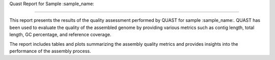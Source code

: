 Quast Report for Sample :sample_name:

======================================

This report presents the results of the quality assessment performed by QUAST for sample :sample_name:. QUAST has been used to evaluate the quality of the assembled genome by providing various metrics such as contig length, total length, GC percentage, and reference coverage.

The report includes tables and plots summarizing the assembly quality metrics and provides insights into the performance of the assembly process.
